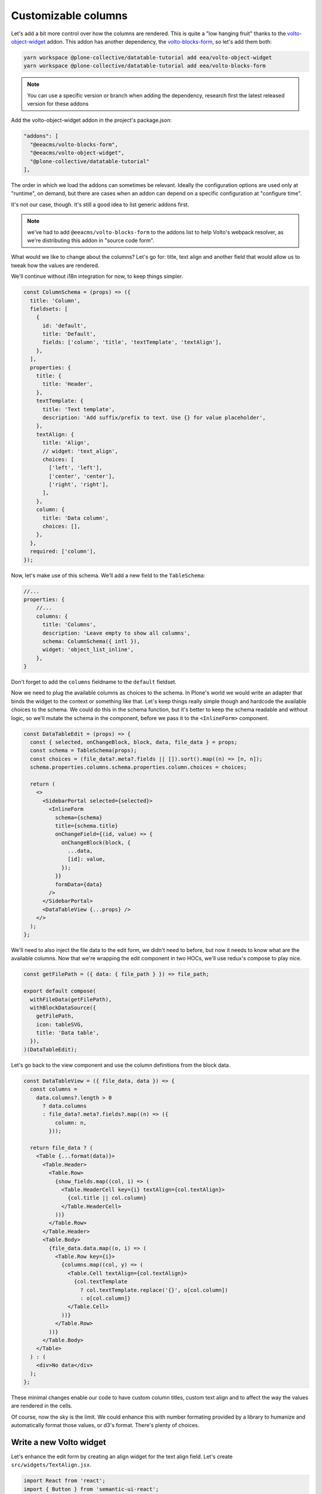 ====================
Customizable columns
====================

Let's add a bit more control over how the columns are rendered. This is quite
a "low hanging fruit" thanks to the volto-object-widget_ addon. This addon
has another dependency, the volto-blocks-form_, so let's add them both:

.. _volto-object-widget: https://github.com/eea/volto-object-widget
.. _volto-blocks-form: https://github.com/eea/volto-blocks-form

.. code-block:: sh

    yarn workspace @plone-collective/datatable-tutorial add eea/volto-object-widget
    yarn workspace @plone-collective/datatable-tutorial add eea/volto-blocks-form

.. note::

    You can use a specific version or branch when adding the dependency,
    research first the latest released version for these addons

Add the volto-object-widget addon in the project's package.json:

.. code-block:: json

  "addons": [
    "@eeacms/volto-blocks-form",
    "@eeacms/volto-object-widget",
    "@plone-collective/datatable-tutorial"
  ],

The order in which we load the addons can sometimes be relevant. Ideally the
configuration options are used only at "runtime", on demand, but there are
cases when an addon can depend on a specific configuration at "configure time".

It's not our case, though. It's still a good idea to list generic addons first.

.. note::
    we've had to add ``@eeacms/volto-blocks-form`` to the addons list to help
    Volto's webpack resolver, as we're distributing this addon in "source code
    form".

What would we like to change about the columns? Let's go for: title, text align
and another field that would allow us to tweak how the values are rendered.

We'll continue without i18n integration for now, to keep things simpler.

.. code-block:: jsx

    const ColumnSchema = (props) => ({
      title: 'Column',
      fieldsets: [
        {
          id: 'default',
          title: 'Default',
          fields: ['column', 'title', 'textTemplate', 'textAlign'],
        },
      ],
      properties: {
        title: {
          title: 'Header',
        },
        textTemplate: {
          title: 'Text template',
          description: 'Add suffix/prefix to text. Use {} for value placeholder',
        },
        textAlign: {
          title: 'Align',
          // widget: 'text_align',
          choices: [
            ['left', 'left'],
            ['center', 'center'],
            ['right', 'right'],
          ],
        },
        column: {
          title: 'Data column',
          choices: [],
        },
      },
      required: ['column'],
    });


Now, let's make use of this schema. We'll add a new field to the
``TableSchema``:

.. code-block:: jsx

    //...
    properties: {
        //...
        columns: {
          title: 'Columns',
          description: 'Leave empty to show all columns',
          schema: ColumnSchema({ intl }),
          widget: 'object_list_inline',
        },
    }

Don't forget to add the ``columns`` fieldname to the ``default`` fieldset.

Now we need to plug the available columns as choices to the schema. In Plone's
world we would write an adapter that binds the widget to the context or
something like that. Let's keep things really simple though and hardcode the
available choices to the schema. We could do this in the schema function, but
it's better to keep the schema readable and without logic, so we'll mutate the
schema in the component, before we pass it to the ``<InlineForm>`` component.

.. code-block:: jsx

    const DataTableEdit = (props) => {
      const { selected, onChangeBlock, block, data, file_data } = props;
      const schema = TableSchema(props);
      const choices = (file_data?.meta?.fields || []).sort().map((n) => [n, n]);
      schema.properties.columns.schema.properties.column.choices = choices;

      return (
        <>
          <SidebarPortal selected={selected}>
            <InlineForm
              schema={schema}
              title={schema.title}
              onChangeField={(id, value) => {
                onChangeBlock(block, {
                  ...data,
                  [id]: value,
                });
              }}
              formData={data}
            />
          </SidebarPortal>
          <DataTableView {...props} />
        </>
      );
    };

We'll need to also inject the file data to the edit form, we didn't need to
before, but now it needs to know what are the available columns. Now that we're
wrapping the edit component in two HOCs, we'll use redux's compose to play
nice.

.. code-block:: jsx

    const getFilePath = ({ data: { file_path } }) => file_path;

    export default compose(
      withFileData(getFilePath),
      withBlockDataSource({
        getFilePath,
        icon: tableSVG,
        title: 'Data table',
      }),
    )(DataTableEdit);

Let's go back to the view component and use the column definitions from the
block data.

.. code-block:: jsx

    const DataTableView = ({ file_data, data }) => {
      const columns =
        data.columns?.length > 0
          ? data.columns
          : file_data?.meta?.fields?.map((n) => ({
              column: n,
            }));

      return file_data ? (
        <Table {...format(data)}>
          <Table.Header>
            <Table.Row>
              {show_fields.map((col, i) => (
                <Table.HeaderCell key={i} textAlign={col.textAlign}>
                  {col.title || col.column}
                </Table.HeaderCell>
              ))}
            </Table.Row>
          </Table.Header>
          <Table.Body>
            {file_data.data.map((o, i) => (
              <Table.Row key={i}>
                {columns.map((col, y) => (
                  <Table.Cell textAlign={col.textAlign}>
                    {col.textTemplate
                      ? col.textTemplate.replace('{}', o[col.column])
                      : o[col.column]}
                  </Table.Cell>
                ))}
              </Table.Row>
            ))}
          </Table.Body>
        </Table>
      ) : (
        <div>No data</div>
      );
    };

These minimal changes enable our code to have custom column titles, custom text
align and to affect the way the values are rendered in the cells.

Of course, now the sky is the limit. We could enhance this with number
formating provided by a library to humanize and automatically format those
values, or d3's format. There's plenty of choices.

.. image:: _static/table-column-editing.png

Write a new Volto widget
------------------------

Let's enhance the edit form by creating an align widget for the text align
field. Let's create ``src/widgets/TextAlign.jsx``.

.. code-block:: jsx

    import React from 'react';
    import { Button } from 'semantic-ui-react';
    import { FormFieldWrapper, Icon } from '@plone/volto/components';

    import alignLeftSVG from '@plone/volto/icons/align-left.svg';
    import alignRightSVG from '@plone/volto/icons/align-right.svg';
    import alignJustifySVG from '@plone/volto/icons/align-justify.svg';
    import alignCenterSVG from '@plone/volto/icons/align-center.svg';

    const VALUE_MAP = [
      ['left', alignLeftSVG],
      ['right', alignRightSVG],
      ['center', alignCenterSVG],
      ['justify', alignJustifySVG],
    ];

    export default (props) => {
      const { value, onChange, id } = props;
      return (
        <FormFieldWrapper {...props}>
          <div className="align-tools">
            {VALUE_MAP.map(([name, icon]) => (
              <Button.Group>
                <Button
                  icon
                  basic
                  compact
                  active={value === name}
                  aria-label={name}
                  onClick={() => {
                    onChange(id, name);
                  }}
                >
                  <Icon name={icon} size="24px" />
                </Button>
              </Button.Group>
            ))}
          </div>
        </FormFieldWrapper>
      );
    };

And we'll register it in the ``src/index.js`` default configuration method:

.. code-block:: jsx

    import { TextAlign } from './widgets';

    // ... change in the default configuration function
    if (!config.widgets.widget.text_align)
        config.widgets.widget.text_align = TextAlign;

An widget is a component with three main properties: ``id``, ``value`` and
``onChange``. The widget needs to call back the ``onChange`` with
id and new value. To conform to the UI requirements Volto provides the
``FormFieldWrapper`` component which works on a very nice and easy principle:
drop whatever control inside it, as a child and it will render that control
neatly wrapped with the label, description, error messages, etc. This concept
is somewhat similar to Zope's ZPT macro and slot system.

Now go back to the schema and let's use the new text align widget:

.. code-block:: jsx

    // change in TableSchema properties
    textAlign: {
      title: 'Align',
      widget: 'text_align',
    },

.. note::
    volto-object-widget provides drag/drop sorting of the columns so it's
    possible to reorder the columns.

.. image:: _static/table-column-with-text-align.png

We could say it's done for now... but let's go some steps further and explore
how to further enhance this addon's re-usability and extensibility.
